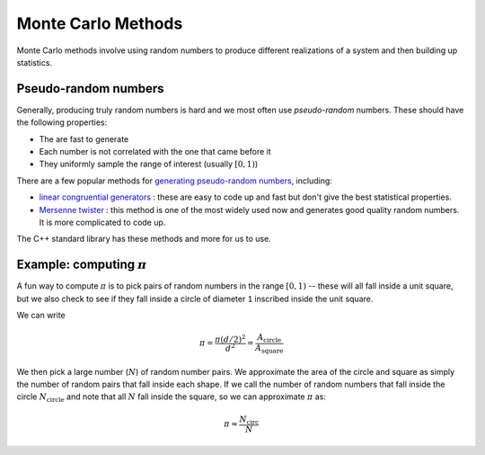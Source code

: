 *******************
Monte Carlo Methods
*******************

Monte Carlo methods involve using random numbers to produce different
realizations of a system and then building up statistics.


Pseudo-random numbers
=====================

Generally, producing truly random numbers is hard and we most often
use *pseudo-random* numbers.  These should have the following properties:

* The are fast to generate

* Each number is not correlated with the one that came before it

* They uniformly sample the range of interest (usually :math:`[0, 1)`)

There are a few popular methods for `generating pseudo-random numbers
<https://en.wikipedia.org/wiki/Pseudorandom_number_generator>`_,
including:

* `linear congruential generators
  <https://en.wikipedia.org/wiki/Linear_congruential_generator>`_ :
  these are easy to code up and fast but don't give the best
  statistical properties.

* `Mersenne twister <https://en.wikipedia.org/wiki/Mersenne_Twister>`_ :
  this method is one of the most widely used now and generates good quality
  random numbers.  It is more complicated to code up.

The C++ standard library has these methods and more for us to use.


Example: computing :math:`\pi`
==============================

A fun way to compute :math:`\pi` is to pick pairs of random numbers in
the range :math:`[0, 1)` -- these will all fall inside a unit square,
but we also check to see if they fall inside a circle of diameter
``1`` inscribed inside the unit square.

We can write

.. math::

   \pi = \frac{\pi (d/2)^2}{d^2} = \frac{A_\mathrm{circle}}{A_\mathrm{square}}

We then pick a large number (:math:`N`) of random number pairs.  We
approximate the area of the circle and square as simply the number of
random pairs that fall inside each shape.  If we call the number of
random numbers that fall inside the circle :math:`N_\mathrm{circle}`
and note that all :math:`N` fall inside the square, so we can
approximate :math:`\pi` as:

.. math::

   \pi \approx \frac{N_\mathrm{circ}}{N}

